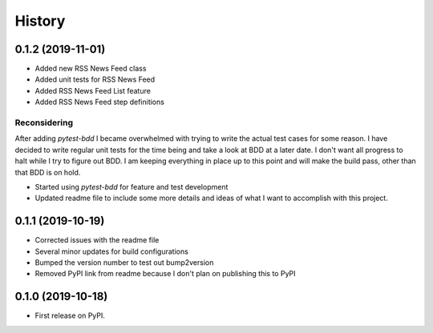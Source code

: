 =======
History
=======

0.1.2 (2019-11-01)
------------------
* Added new RSS News Feed class
* Added unit tests for RSS News Feed
* Added RSS News Feed List feature
* Added RSS News Feed step definitions

Reconsidering
=============
After adding `pytest-bdd` I became overwhelmed with trying to write the actual test cases for some reason. I
have decided to write regular unit tests for the time being and take a look at BDD at a later date. I don't
want all progress to halt while I try to figure out BDD. I am keeping everything in place up to this point
and will make the build pass, other than that BDD is on hold.

* Started using `pytest-bdd` for feature and test development
* Updated readme file to include some more details and ideas of what I want to accomplish with this project.

0.1.1 (2019-10-19)
------------------

* Corrected issues with the readme file
* Several minor updates for build configurations
* Bumped the version number to test out bump2version
* Removed PyPI link from readme because I don't plan on publishing this to PyPI

0.1.0 (2019-10-18)
------------------

* First release on PyPI.
